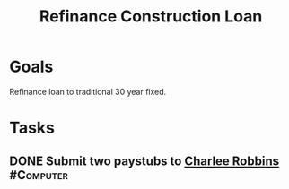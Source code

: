 :PROPERTIES:
:ID:       169acc85-2d59-429a-b3b7-8f3598bbb218
:END:
#+title: Refinance Construction Loan
#+filetags: Project

* Goals

Refinance loan to traditional 30 year fixed.

* Tasks

** DONE Submit two paystubs to [[id:c49fcb5b-247d-494c-8947-d283ea285565][Charlee Robbins]]                    :#Computer:

